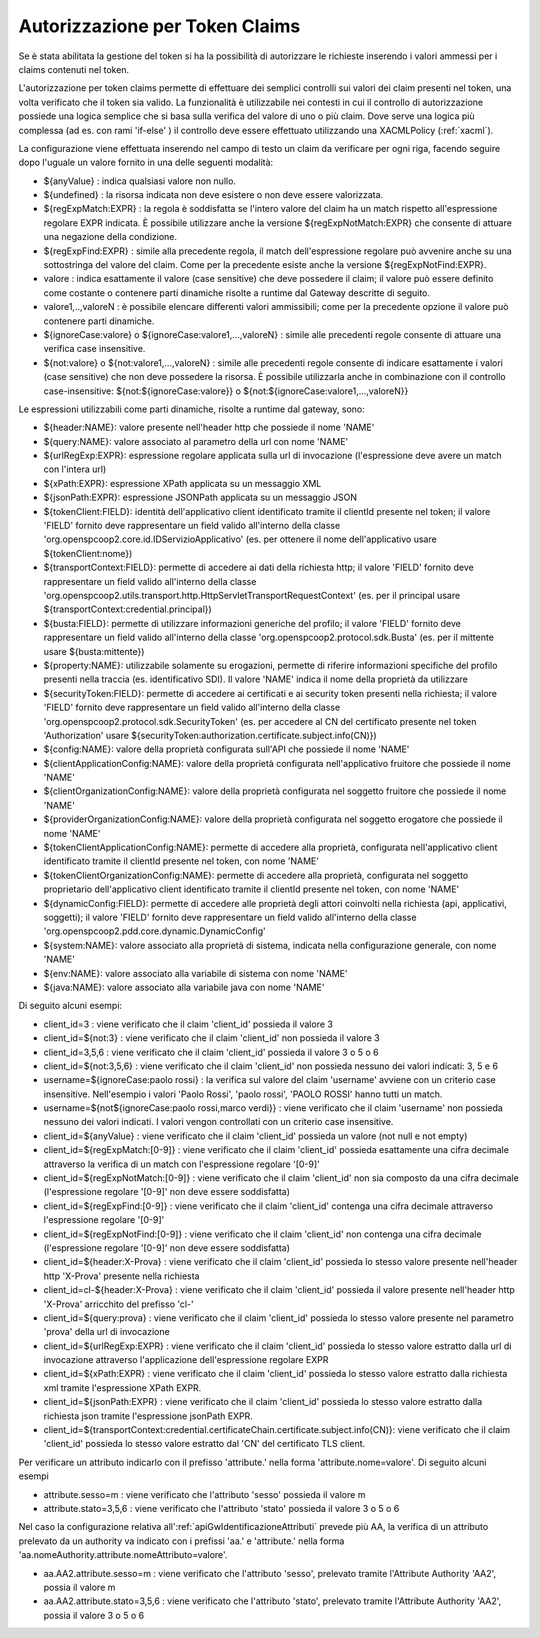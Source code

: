 .. _tokenClaims:

Autorizzazione per Token Claims
^^^^^^^^^^^^^^^^^^^^^^^^^^^^^^^^

Se è stata abilitata la gestione del token si ha la possibilità di autorizzare le richieste inserendo i valori ammessi per i claims contenuti nel token. 

L'autorizzazione per token claims permette di effettuare dei semplici controlli sui valori dei claim presenti nel token, una volta verificato che il token sia valido. La funzionalità è utilizzabile nei contesti in cui il controllo di autorizzazione possiede una logica semplice che si basa sulla verifica del valore di uno o più claim. Dove serve una logica più complessa (ad es. con rami 'if-else' ) il controllo deve essere effettuato utilizzando una XACMLPolicy (:ref:`xacml`).

La configurazione viene effettuata inserendo nel campo di testo un claim da verificare per ogni riga, facendo seguire dopo l'uguale un valore fornito in una delle seguenti modalità:

- ${anyValue} : indica qualsiasi valore non nullo.
- ${undefined} : la risorsa indicata non deve esistere o non deve essere valorizzata.
- ${regExpMatch:EXPR} : la regola è soddisfatta se l'intero valore del claim ha un match rispetto all'espressione regolare EXPR indicata. È possibile utilizzare anche la versione ${regExpNotMatch:EXPR} che consente di attuare una negazione della condizione.
- ${regExpFind:EXPR} : simile alla precedente regola, il match dell'espressione regolare può avvenire anche su una sottostringa del valore del claim. Come per la precedente esiste anche la versione ${regExpNotFind:EXPR}.
- valore : indica esattamente il valore (case sensitive) che deve possedere il claim; il valore può essere definito come costante o contenere parti dinamiche risolte a runtime dal Gateway descritte di seguito.
- valore1,..,valoreN : è possibile elencare differenti valori ammissibili; come per la precedente opzione il valore può contenere parti dinamiche.
- ${ignoreCase:valore} o ${ignoreCase:valore1,...,valoreN} : simile alle precedenti regole consente di attuare una verifica case insensitive.
- ${not:valore} o ${not:valore1,...,valoreN} : simile alle precedenti regole consente di indicare esattamente i valori (case sensitive) che non deve possedere la risorsa. È possibile utilizzarla anche in combinazione con il controllo case-insensitive: ${not:${ignoreCase:valore}} o ${not:${ignoreCase:valore1,...,valoreN}}

Le espressioni utilizzabili come parti dinamiche, risolte a runtime dal gateway, sono:

- ${header:NAME}: valore presente nell'header http che possiede il nome 'NAME'
- ${query:NAME}: valore associato al parametro della url con nome 'NAME'
- ${urlRegExp:EXPR}: espressione regolare applicata sulla url di invocazione (l'espressione deve avere un match con l'intera url)
- ${xPath:EXPR}: espressione XPath applicata su un messaggio XML
- ${jsonPath:EXPR}: espressione JSONPath applicata su un messaggio JSON
- ${tokenClient:FIELD}: identità dell'applicativo client identificato tramite il clientId presente nel token; il valore 'FIELD' fornito deve rappresentare un field valido all'interno della classe 'org.openspcoop2.core.id.IDServizioApplicativo' (es. per ottenere il nome dell'applicativo usare ${tokenClient:nome})
- ${transportContext:FIELD}: permette di accedere ai dati della richiesta http; il valore 'FIELD' fornito deve rappresentare un field valido all'interno della classe 'org.openspcoop2.utils.transport.http.HttpServletTransportRequestContext' (es. per il principal usare ${transportContext:credential.principal})
- ${busta:FIELD}: permette di utilizzare informazioni generiche del profilo; il valore 'FIELD' fornito deve rappresentare un field valido all'interno della classe 'org.openspcoop2.protocol.sdk.Busta' (es. per il mittente usare ${busta:mittente})
- ${property:NAME}: utilizzabile solamente su erogazioni, permette di riferire informazioni specifiche del profilo presenti nella traccia (es. identificativo SDI). Il valore 'NAME' indica il nome della proprietà da utilizzare
- ${securityToken:FIELD}: permette di accedere ai certificati e ai security token presenti nella richiesta; il valore 'FIELD' fornito deve rappresentare un field valido all'interno della classe 'org.openspcoop2.protocol.sdk.SecurityToken' (es. per accedere al CN del certificato presente nel token 'Authorization' usare ${securityToken:authorization.certificate.subject.info(CN)})
- ${config:NAME}: valore della proprietà configurata sull'API che possiede il nome 'NAME'
- ${clientApplicationConfig:NAME}: valore della proprietà configurata nell'applicativo fruitore che possiede il nome 'NAME'
- ${clientOrganizationConfig:NAME}: valore della proprietà configurata nel soggetto fruitore che possiede il nome 'NAME'
- ${providerOrganizationConfig:NAME}: valore della proprietà configurata nel soggetto erogatore che possiede il nome 'NAME'
- ${tokenClientApplicationConfig:NAME}: permette di accedere alla proprietà, configurata nell'applicativo client identificato tramite il clientId presente nel token, con nome 'NAME'
- ${tokenClientOrganizationConfig:NAME}: permette di accedere alla proprietà, configurata nel soggetto proprietario dell'applicativo client identificato tramite il clientId presente nel token, con nome 'NAME'
- ${dynamicConfig:FIELD}: permette di accedere alle proprietà degli attori coinvolti nella richiesta (api, applicativi, soggetti); il valore 'FIELD' fornito deve rappresentare un field valido all'interno della classe 'org.openspcoop2.pdd.core.dynamic.DynamicConfig'
- ${system:NAME}: valore associato alla proprietà di sistema, indicata nella configurazione generale, con nome 'NAME'
- ${env:NAME}: valore associato alla variabile di sistema con nome 'NAME'
- ${java:NAME}: valore associato alla variabile java con nome 'NAME'

Di seguito alcuni esempi:

- client_id=3 : viene verificato che il claim 'client_id' possieda il valore 3
- client_id=${not:3} : viene verificato che il claim 'client_id' non possieda il valore 3
- client_id=3,5,6 : viene verificato che il claim 'client_id' possieda il valore 3 o 5 o 6
- client_id=${not:3,5,6} : viene verificato che il claim 'client_id' non possieda nessuno dei valori indicati: 3, 5 e 6
- username=${ignoreCase:paolo rossi} : la verifica sul valore del claim 'username' avviene con un criterio case insensitive. Nell'esempio i valori 'Paolo Rossi', 'paolo rossi', 'PAOLO ROSSI' hanno tutti un match.
- username=${not${ignoreCase:paolo rossi,marco verdi}} :  viene verificato che il claim 'username' non possieda nessuno dei valori indicati. I valori vengon controllati con un criterio case insensitive.
- client_id=${anyValue} : viene verificato che il claim 'client_id' possieda un valore (not null e not empty)
- client_id=${regExpMatch:[0-9]} : viene verificato che il claim 'client_id' possieda esattamente una cifra decimale attraverso la verifica di un match con l'espressione regolare '[0-9]'
- client_id=${regExpNotMatch:[0-9]} : viene verificato che il claim 'client_id' non sia composto da una cifra decimale (l'espressione regolare '[0-9]' non deve essere soddisfatta)
- client_id=${regExpFind:[0-9]} : viene verificato che il claim 'client_id' contenga una cifra decimale attraverso l'espressione regolare '[0-9]'
- client_id=${regExpNotFind:[0-9]} : viene verificato che il claim 'client_id' non contenga una cifra decimale (l'espressione regolare '[0-9]' non deve essere soddisfatta)
- client_id=${header:X-Prova} : viene verificato che il claim 'client_id' possieda lo stesso valore presente nell'header http 'X-Prova' presente nella richiesta
- client_id=cl-${header:X-Prova} : viene verificato che il claim 'client_id' possieda il valore presente nell'header http 'X-Prova' arricchito del prefisso 'cl-'
- client_id=${query:prova} : viene verificato che il claim 'client_id' possieda lo stesso valore presente nel parametro 'prova' della url di invocazione
- client_id=${urlRegExp:EXPR} : viene verificato che il claim 'client_id' possieda lo stesso valore estratto dalla url di invocazione attraverso l'applicazione dell'espressione regolare EXPR
- client_id=${xPath:EXPR} : viene verificato che il claim 'client_id' possieda lo stesso valore estratto dalla richiesta xml tramite l'espressione XPath EXPR.
- client_id=${jsonPath:EXPR} : viene verificato che il claim 'client_id' possieda lo stesso valore estratto dalla richiesta json tramite l'espressione jsonPath EXPR.
- client_id=${transportContext:credential.certificateChain.certificate.subject.info(CN)}: viene verificato che il claim 'client_id' possieda lo stesso valore estratto dal 'CN' del certificato TLS client.

Per verificare un attributo indicarlo con il prefisso 'attribute.' nella forma 'attribute.nome=valore'. Di seguito alcuni esempi

- attribute.sesso=m : viene verificato che l'attributo 'sesso' possieda il valore m
- attribute.stato=3,5,6 : viene verificato che l'attributo 'stato' possieda il valore 3 o 5 o 6

Nel caso la configurazione relativa all':ref:`apiGwIdentificazioneAttributi` prevede più AA, la verifica di un attributo prelevato da un authority va indicato con i prefissi 'aa.' e 'attribute.' nella forma 'aa.nomeAuthority.attribute.nomeAttributo=valore'.

- aa.AA2.attribute.sesso=m : viene verificato che l'attributo 'sesso', prelevato tramite l'Attribute Authority 'AA2', possia il valore m
- aa.AA2.attribute.stato=3,5,6 : viene verificato che l'attributo 'stato', prelevato tramite l'Attribute Authority 'AA2', possia il valore 3 o 5 o 6
